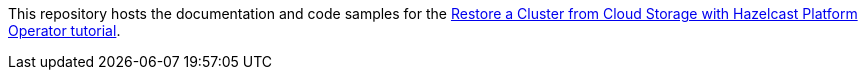 This repository hosts the documentation and code samples for the link:https://docs.hazelcast.com/tutorials/hazelcast-platform-operator-external-backup-restore[Restore a Cluster from Cloud Storage with Hazelcast Platform Operator tutorial].
